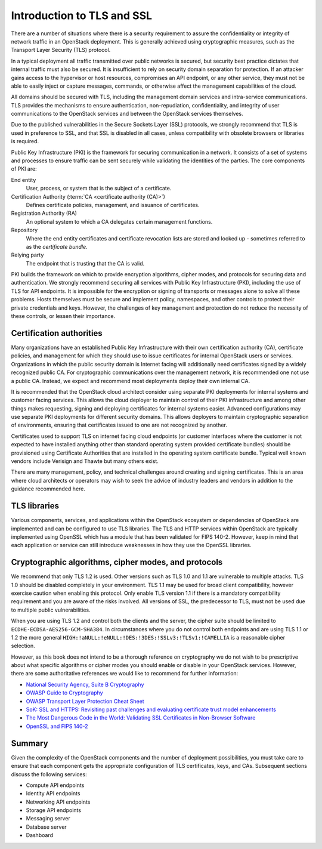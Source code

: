 ===========================
Introduction to TLS and SSL
===========================

There are a number of situations where there is a security
requirement to assure the confidentiality or integrity of
network traffic in an OpenStack deployment. This is generally
achieved using cryptographic measures, such as the Transport
Layer Security (TLS) protocol.

In a typical deployment all traffic transmitted over public
networks is secured, but security best practice dictates that
internal traffic must also be secured. It is insufficient to rely
on security domain separation for protection. If an attacker
gains access to the hypervisor or host resources, compromises an
API endpoint, or any other service, they must not be able to
easily inject or capture messages, commands, or otherwise affect
the management capabilities of the cloud.

All domains should be secured with TLS, including the management
domain services and intra-service communications. TLS provides the
mechanisms to ensure authentication, non-repudiation,
confidentiality, and integrity of user communications to the
OpenStack services and between the OpenStack services themselves.

Due to the published vulnerabilities in the Secure Sockets Layer
(SSL) protocols, we strongly recommend that TLS is used in preference
to SSL, and that SSL is disabled in all cases, unless compatibility
with obsolete browsers or libraries is required.

Public Key Infrastructure (PKI) is the framework for securing
communication in a network. It consists of a set of systems and
processes to ensure traffic can be sent securely while validating
the identities of the parties. The core components of PKI are:

End entity
    User, process, or system that is the subject of a certificate.

Certification Authority (:term:`CA <certificate authority (CA)>`)
    Defines certificate policies, management, and issuance of certificates.

Registration Authority (RA)
    An optional system to which a CA delegates certain management functions.

Repository
    Where the end entity certificates and certificate revocation lists are
    stored and looked up - sometimes referred to as the *certificate
    bundle*.

Relying party
    The endpoint that is trusting that the CA is valid.

PKI builds the framework on which to provide encryption algorithms,
cipher modes, and protocols for securing data and authentication. We
strongly recommend securing all services with Public Key Infrastructure
(PKI), including the use of TLS for API endpoints. It is impossible for
the encryption or signing of transports or messages alone to solve all
these problems. Hosts themselves must be secure and implement policy,
namespaces, and other controls to protect their private credentials and
keys. However, the challenges of key management and protection do not
reduce the necessity of these controls, or lessen their importance.

Certification authorities
~~~~~~~~~~~~~~~~~~~~~~~~~

Many organizations have an established Public Key Infrastructure with
their own certification authority (CA), certificate policies, and
management for which they should use to issue certificates for internal
OpenStack users or services. Organizations in which the public security
domain is Internet facing will additionally need certificates signed by a
widely recognized public CA. For cryptographic communications over the
management network, it is recommended one not use a public CA. Instead,
we expect and recommend most deployments deploy their own internal CA.

It is recommended that the OpenStack cloud architect consider using
separate PKI deployments for internal systems and customer facing
services. This allows the cloud deployer to maintain control of their
PKI infrastructure and among other things makes requesting, signing and
deploying certificates for internal systems easier. Advanced
configurations may use separate PKI deployments for different security
domains. This allows deployers to maintain cryptographic separation of
environments, ensuring that certificates issued to one are not
recognized by another.

Certificates used to support TLS on internet facing cloud endpoints
(or customer interfaces where the customer is not expected to have
installed anything other than standard operating system provided
certificate bundles) should be provisioned using Certificate
Authorities that are installed in the operating system certificate
bundle. Typical well known vendors include Verisign and Thawte but many
others exist.

There are many management, policy, and technical challenges around
creating and signing certificates. This is an area where cloud
architects or operators may wish to seek the advice of industry leaders
and vendors in addition to the guidance recommended here.

TLS libraries
~~~~~~~~~~~~~

Various components, services, and applications within the OpenStack
ecosystem or dependencies of OpenStack are implemented and can be
configured to use TLS libraries. The TLS and HTTP services within
OpenStack are typically implemented using OpenSSL which has a module
that has been validated for FIPS 140-2. However, keep in mind that each
application or service can still introduce weaknesses in how they use
the OpenSSL libraries.

Cryptographic algorithms, cipher modes, and protocols
~~~~~~~~~~~~~~~~~~~~~~~~~~~~~~~~~~~~~~~~~~~~~~~~~~~~~

We recommend that only TLS 1.2 is used. Other versions such as
TLS 1.0 and 1.1 are vulnerable to multiple attacks. TLS 1.0 should be
disabled completely in your environment. TLS 1.1 may be used for broad
client compatibility, however exercise caution when enabling this
protocol. Only enable TLS version 1.1 if there is a mandatory compatibility
requirement and you are aware of the risks involved. All versions of SSL,
the predecessor to TLS, must not be used due to multiple public
vulnerabilities.

When you are using TLS 1.2 and control both the clients and
the server, the cipher suite should be limited to
``ECDHE-ECDSA-AES256-GCM-SHA384``. In circumstances where you do not
control both endpoints and are using TLS 1.1 or 1.2 the more general
``HIGH:!aNULL:!eNULL:!DES:!3DES:!SSLv3:!TLSv1:!CAMELLIA`` is a
reasonable cipher selection.

However, as this book does not intend to be a thorough reference on
cryptography we do not wish to be prescriptive about what specific
algorithms or cipher modes you should enable or disable in your
OpenStack services. However, there are some authoritative references
we would like to recommend for further information:

* `National Security Agency, Suite B Cryptography <http://www.nsa.gov/ia/programs/suiteb_cryptography/index.shtml>`_
* `OWASP Guide to Cryptography <https://www.owasp.org/index.php/Guide_to_Cryptography>`_
* `OWASP Transport Layer Protection Cheat Sheet <https://www.owasp.org/index.php/Transport_Layer_Protection_Cheat_Sheet>`_
* `SoK: SSL and HTTPS: Revisiting past challenges and evaluating certificate trust model enhancements <http://www.ieee-security.org/TC/SP2013/papers/4977a511.pdf>`_
* `The Most Dangerous Code in the World: Validating SSL Certificates in Non-Browser Software <http://www.cs.utexas.edu/~shmat/shmat_ccs12.pdf>`_
* `OpenSSL and FIPS 140-2 <http://www.openssl.org/docs/fips/fipsnotes.html>`_

Summary
~~~~~~~

Given the complexity of the OpenStack components and the
number of deployment possibilities, you must take care to
ensure that each component gets the appropriate configuration
of TLS certificates, keys, and CAs. Subsequent sections discuss
the following services:

* Compute API endpoints
* Identity API endpoints
* Networking API endpoints
* Storage API endpoints
* Messaging server
* Database server
* Dashboard
